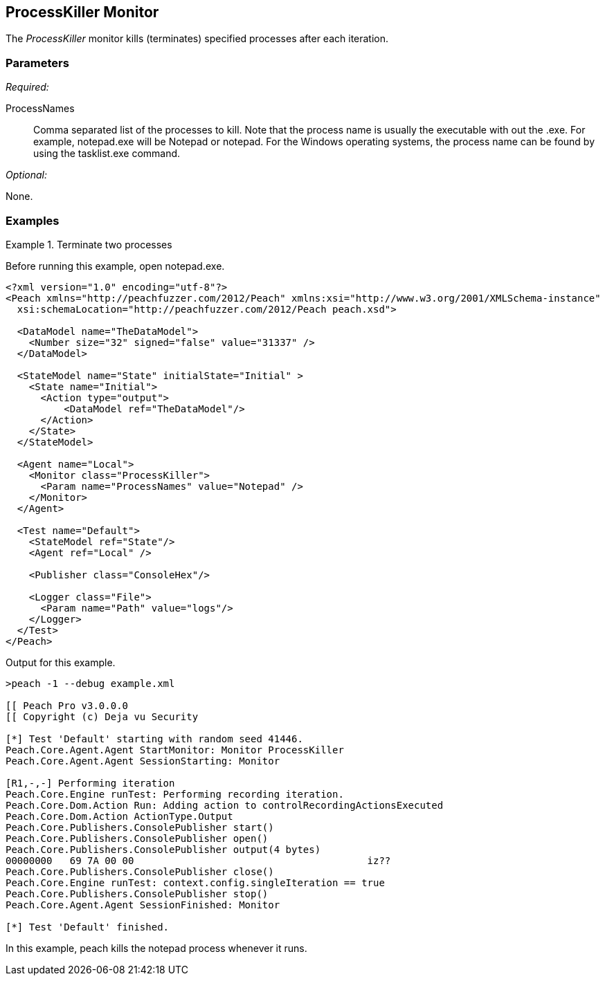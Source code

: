 <<<
[[Monitors_ProcessKiller]]
== ProcessKiller Monitor

The _ProcessKiller_ monitor kills (terminates) specified processes after each iteration.

=== Parameters

_Required:_

ProcessNames:: 
    Comma separated list of the processes to kill. Note that the process name is usually the executable
    with out the +.exe+. For example, +notepad.exe+ will be +Notepad+ or +notepad+. For the Windows
    operating systems, the process name can be found by using the +tasklist.exe+ command.

_Optional:_

None.

=== Examples

.Terminate two processes
========================
Before running this example, open notepad.exe.

[source,xml]
----
<?xml version="1.0" encoding="utf-8"?>
<Peach xmlns="http://peachfuzzer.com/2012/Peach" xmlns:xsi="http://www.w3.org/2001/XMLSchema-instance"
  xsi:schemaLocation="http://peachfuzzer.com/2012/Peach peach.xsd">

  <DataModel name="TheDataModel">
    <Number size="32" signed="false" value="31337" />
  </DataModel>

  <StateModel name="State" initialState="Initial" >
    <State name="Initial">
      <Action type="output">
          <DataModel ref="TheDataModel"/>
      </Action>
    </State>
  </StateModel>

  <Agent name="Local">
    <Monitor class="ProcessKiller">
      <Param name="ProcessNames" value="Notepad" />
    </Monitor>
  </Agent>

  <Test name="Default">
    <StateModel ref="State"/>
    <Agent ref="Local" />

    <Publisher class="ConsoleHex"/>

    <Logger class="File">
      <Param name="Path" value="logs"/>
    </Logger>
  </Test>
</Peach>
----

Output for this example.

----
>peach -1 --debug example.xml

[[ Peach Pro v3.0.0.0
[[ Copyright (c) Deja vu Security

[*] Test 'Default' starting with random seed 41446.
Peach.Core.Agent.Agent StartMonitor: Monitor ProcessKiller
Peach.Core.Agent.Agent SessionStarting: Monitor

[R1,-,-] Performing iteration
Peach.Core.Engine runTest: Performing recording iteration.
Peach.Core.Dom.Action Run: Adding action to controlRecordingActionsExecuted
Peach.Core.Dom.Action ActionType.Output
Peach.Core.Publishers.ConsolePublisher start()
Peach.Core.Publishers.ConsolePublisher open()
Peach.Core.Publishers.ConsolePublisher output(4 bytes)
00000000   69 7A 00 00                                        iz??
Peach.Core.Publishers.ConsolePublisher close()
Peach.Core.Engine runTest: context.config.singleIteration == true
Peach.Core.Publishers.ConsolePublisher stop()
Peach.Core.Agent.Agent SessionFinished: Monitor

[*] Test 'Default' finished.
----

In this example, peach kills the +notepad+ process whenever it runs.

========================

